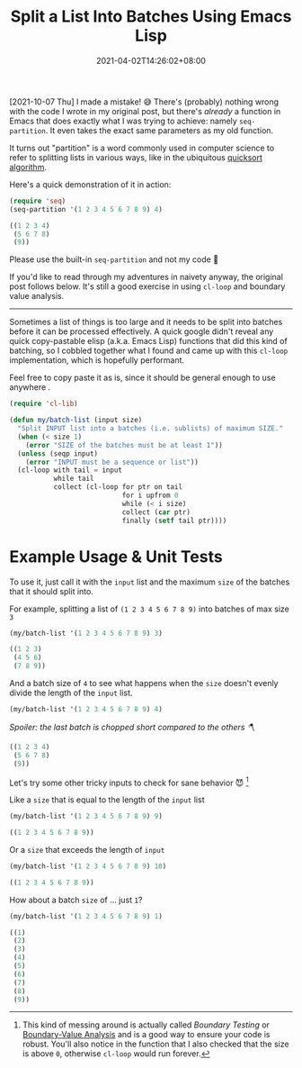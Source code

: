 #+TITLE: Split a List Into Batches Using Emacs Lisp
#+SLUG: split-list-into-batches-elisp
#+DATE: 2021-04-02T14:26:02+08:00
#+DESCRIPTION: An exercise to write a simple Emacs Lisp function that can be used to chop a list of things into batches of a given size, including examples of unit testing and boundary value analysis.

[2021-10-07 Thu] I made a mistake! 😅 There's (probably) nothing wrong with the code I wrote in my original post, but there's /already/ a function in Emacs that does exactly what I was trying to achieve: namely ~seq-partition~. It even takes the exact same parameters as my old function.

It turns out "partition" is a word commonly used in computer science to refer to splitting lists in various ways, like in the ubiquitous [[https://en.wikipedia.org/wiki/Quicksort][quicksort algorithm]].

Here's a quick demonstration of it in action:

#+begin_src emacs-lisp :exports both :results code :cache yes
(require 'seq)
(seq-partition '(1 2 3 4 5 6 7 8 9) 4)
#+end_src

#+RESULTS[453b1696f0a89045577931a0f7b8e1535f841cab]:
#+begin_src emacs-lisp
((1 2 3 4)
 (5 6 7 8)
 (9))
#+end_src

Please use the built-in ~seq-partition~ and not my code 🙏

If you'd like to read through my adventures in naivety anyway, the original post follows below. It's still a good exercise in using ~cl-loop~ and boundary value analysis.

------

Sometimes a list of things is too large and it needs to be split into batches before it can be processed effectively. A quick google didn't reveal any quick copy-pastable elisp (a.k.a. Emacs Lisp) functions that did this kind of batching, so I cobbled together what I found and came up with this ~cl-loop~ implementation, which is hopefully performant.


Feel free to copy paste it as is, since it should be general enough to use anywhere .

#+begin_src emacs-lisp :exports both :results code :results silent :eval no-export
(require 'cl-lib)

(defun my/batch-list (input size)
  "Split INPUT list into a batches (i.e. sublists) of maximum SIZE."
  (when (< size 1)
    (error "SIZE of the batches must be at least 1"))
  (unless (seqp input)
    (error "INPUT must be a sequence or list"))
  (cl-loop with tail = input
           while tail
           collect (cl-loop for ptr on tail
                            for i upfrom 0
                            while (< i size)
                            collect (car ptr)
                            finally (setf tail ptr))))
#+end_src

* Example Usage & Unit Tests

To use it, just call it with the ~input~ list and the maximum ~size~ of the batches that it should split into.

For example, splitting a list of ~(1 2 3 4 5 6 7 8 9)~ into batches of max size ~3~
#+begin_src emacs-lisp :exports both :results code :cache yes
(my/batch-list '(1 2 3 4 5 6 7 8 9) 3)
#+end_src

#+RESULTS[bf39b14fa53a380faf59960de24042158aad00c6]:
#+begin_src emacs-lisp
((1 2 3)
 (4 5 6)
 (7 8 9))
#+end_src

And a batch size of ~4~ to see what happens when the ~size~ doesn't evenly divide the length of the ~input~ list.
#+name: not-even
#+begin_src emacs-lisp :exports both :results code :cache yes
(my/batch-list '(1 2 3 4 5 6 7 8 9) 4)
#+end_src

/Spoiler: the last batch is chopped short compared to the others 🪓/
#+RESULTS[8153da06914e14728e4484209fa3be2f7dccb7a8]: not-even
#+begin_src emacs-lisp
((1 2 3 4)
 (5 6 7 8)
 (9))
#+end_src

Let's try some other tricky inputs to check for sane behavior 😈 [fn:1]

Like a ~size~ that is equal to the length of the ~input~ list
#+begin_src emacs-lisp :exports both :results code :cache yes
(my/batch-list '(1 2 3 4 5 6 7 8 9) 9)
#+end_src

#+RESULTS[8ff1b42b8794d96336eb8d36e407bae9a9149db4]:
#+begin_src emacs-lisp
((1 2 3 4 5 6 7 8 9))
#+end_src

Or a ~size~ that exceeds the length of ~input~
#+begin_src emacs-lisp :exports both :results code :cache yes
(my/batch-list '(1 2 3 4 5 6 7 8 9) 10)
#+end_src

#+RESULTS[4f511a102d7c1000d75ac5e9e73d5b4ca574a818]:
#+begin_src emacs-lisp
((1 2 3 4 5 6 7 8 9))
#+end_src

How about a batch ~size~ of ... just ~1~?
#+begin_src emacs-lisp :exports both :results code :cache yes
(my/batch-list '(1 2 3 4 5 6 7 8 9) 1)
#+end_src

#+RESULTS[97314a797dda32c8b0e6816312d76df2deded669]:
#+begin_src emacs-lisp
((1)
 (2)
 (3)
 (4)
 (5)
 (6)
 (7)
 (8)
 (9))
#+end_src

[fn:1] This kind of messing around is actually called /Boundary Testing/ or [[https://en.wikipedia.org/wiki/boundary-value_analysis][Boundary-Value Analysis]] and is a good way to ensure your code is robust. You'll also notice in the function that I also checked that the size is above ~0~, otherwise ~cl-loop~ would run forever.
